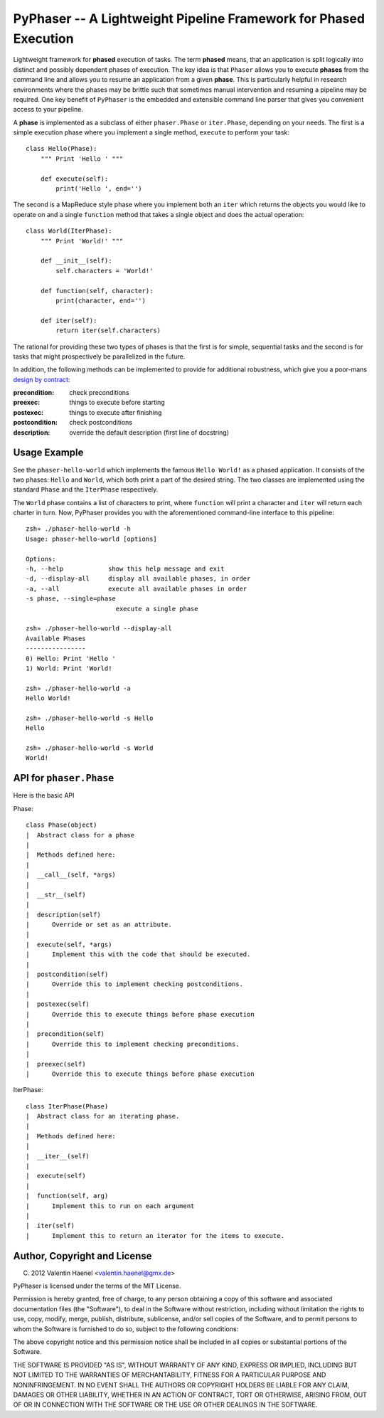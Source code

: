 PyPhaser -- A Lightweight Pipeline Framework for Phased Execution
=================================================================

Lightweight framework for **phased** execution of tasks. The term **phased**
means, that an application is split logically into distinct and possibly
dependent phases of execution. The key idea is that ``Phaser`` allows you to
execute **phases** from the command line and allows you to resume an
application from a given **phase**. This is particularly helpful in research
environments where the phases may be brittle such that sometimes manual
intervention and resuming a pipeline may be required. One key benefit of
``PyPhaser`` is the embedded and extensible command line parser that gives you
convenient access to your pipeline.

A **phase** is implemented as a subclass of either ``phaser.Phase`` or
``iter.Phase``, depending on your needs. The first is a simple execution phase
where you implement a single method, ``execute`` to perform your task::

    class Hello(Phase):
        """ Print 'Hello ' """

        def execute(self):
            print('Hello ', end='')

The second is a MapReduce style phase where you implement both an ``iter``
which returns the objects you would like to operate on and a single
``function`` method that takes a single object and does the actual operation::

    class World(IterPhase):
        """ Print 'World!' """

        def __init__(self):
            self.characters = 'World!'

        def function(self, character):
            print(character, end='')

        def iter(self):
            return iter(self.characters)

The rational for providing these two types of phases is that the first is for
simple, sequential tasks and the second is for tasks that might prospectively
be parallelized in the future.

In addition, the following methods can be implemented to provide for additional
robustness, which give you a poor-mans
`design by contract <http://en.wikipedia.org/wiki/Design_by_contract>`_:

:precondition:
    check preconditions
:preexec:
    things to execute before starting
:postexec:
    things to execute after finishing
:postcondition:
    check postconditions
:description:
    override the default description (first line of docstring)


Usage Example
-------------

See the ``phaser-hello-world`` which implements the famous ``Hello World!`` as
a phased application. It consists of the two phases: ``Hello`` and ``World``, which
both print a part of the desired string. The two classes are implemented using
the standard ``Phase`` and the ``IterPhase`` respectively.

The ``World`` phase contains a list of characters to print, where ``function``
will print a character and ``iter`` will return each charter in turn. Now,
PyPhaser provides you with the aforementioned command-line interface to this
pipeline::

    zsh» ./phaser-hello-world -h
    Usage: phaser-hello-world [options]

    Options:
    -h, --help            show this help message and exit
    -d, --display-all     display all available phases, in order
    -a, --all             execute all available phases in order
    -s phase, --single=phase
                            execute a single phase

    zsh» ./phaser-hello-world --display-all
    Available Phases
    ----------------
    0) Hello: Print 'Hello '
    1) World: Print 'World!

    zsh» ./phaser-hello-world -a
    Hello World!

    zsh» ./phaser-hello-world -s Hello
    Hello

    zsh» ./phaser-hello-world -s World
    World!

API for ``phaser.Phase``
------------------------

Here is the basic API

Phase::

    class Phase(object)
    |  Abstract class for a phase
    |
    |  Methods defined here:
    |
    |  __call__(self, *args)
    |
    |  __str__(self)
    |
    |  description(self)
    |      Override or set as an attribute.
    |
    |  execute(self, *args)
    |      Implement this with the code that should be executed.
    |
    |  postcondition(self)
    |      Override this to implement checking postconditions.
    |
    |  postexec(self)
    |      Override this to execute things before phase execution
    |
    |  precondition(self)
    |      Override this to implement checking preconditions.
    |
    |  preexec(self)
    |      Override this to execute things before phase execution

IterPhase::

    class IterPhase(Phase)
    |  Abstract class for an iterating phase.
    |
    |  Methods defined here:
    |
    |  __iter__(self)
    |
    |  execute(self)
    |
    |  function(self, arg)
    |      Implement this to run on each argument
    |
    |  iter(self)
    |      Implement this to return an iterator for the items to execute.

Author, Copyright and License
-----------------------------

(C) 2012 Valentin Haenel <valentin.haenel@gmx.de>

PyPhaser is licensed under the terms of the MIT License.

Permission is hereby granted, free of charge, to any person obtaining a copy of
this software and associated documentation files (the "Software"), to deal in
the Software without restriction, including without limitation the rights to
use, copy, modify, merge, publish, distribute, sublicense, and/or sell copies
of the Software, and to permit persons to whom the Software is furnished to do
so, subject to the following conditions:

The above copyright notice and this permission notice shall be included in all
copies or substantial portions of the Software.

THE SOFTWARE IS PROVIDED "AS IS", WITHOUT WARRANTY OF ANY KIND, EXPRESS OR
IMPLIED, INCLUDING BUT NOT LIMITED TO THE WARRANTIES OF MERCHANTABILITY,
FITNESS FOR A PARTICULAR PURPOSE AND NONINFRINGEMENT. IN NO EVENT SHALL THE
AUTHORS OR COPYRIGHT HOLDERS BE LIABLE FOR ANY CLAIM, DAMAGES OR OTHER
LIABILITY, WHETHER IN AN ACTION OF CONTRACT, TORT OR OTHERWISE, ARISING FROM,
OUT OF OR IN CONNECTION WITH THE SOFTWARE OR THE USE OR OTHER DEALINGS IN THE
SOFTWARE.
